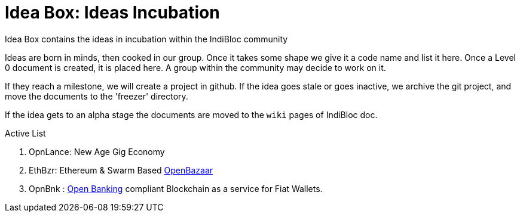 = Idea Box: Ideas Incubation 

Idea Box contains the ideas in incubation within the IndiBloc community

Ideas are born in minds, then cooked in our group. Once it takes some shape we give it a code name and list it here.
Once a Level 0 document is created, it is placed here. A group within the community may decide to work on it.

If they reach a milestone, we will create a project in github. If the idea goes stale or goes inactive, we archive the git project, and move the documents to the 'freezer' directory.

If the idea gets to an alpha stage the documents are moved to the `wiki` pages of IndiBloc doc. 

.Active List
. OpnLance: New Age Gig Economy  
. EthBzr: Ethereum & Swarm Based https://github.com/openbazaar[OpenBazaar]
. OpnBnk : https://github.com/OpenBankProject[Open Banking] compliant Blockchain as a service for Fiat Wallets.

